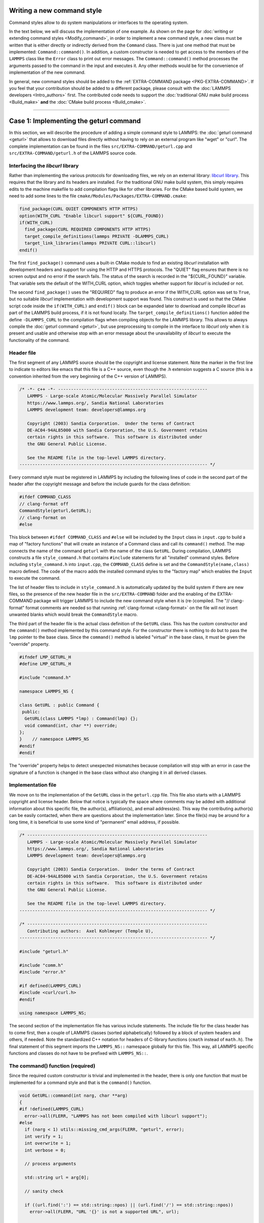 Writing a new command style
^^^^^^^^^^^^^^^^^^^^^^^^^^^

Command styles allow to do system manipulations or interfaces to the
operating system.

In the text below, we will discuss the implementation of one example.  As
shown on the page for :doc:`writing or extending command styles
<Modify_command>`, in order to implement a new command style, a new class
must be written that is either directly or indirectly derived from the
``Command`` class.  There is just one method that must be implemented:
``Command::command()``.  In addition, a custom constructor is needed to get
access to the members of the ``LAMMPS`` class like the ``Error`` class to
print out error messages.  The ``Command::command()`` method processes the
arguments passed to the command in the input and executes it.  Any other
methods would be for the convenience of implementation of the new command.

In general, new command styles should be added to the :ref:`EXTRA-COMMAND
package <PKG-EXTRA-COMMAND>`.  If you feel that your contribution should be
added to a different package, please consult with the :doc:`LAMMPS
developers <Intro_authors>` first.  The contributed code needs to support
the :doc:`traditional GNU make build process <Build_make>` **and** the
:doc:`CMake build process <Build_cmake>`.

----

Case 1: Implementing the geturl command
^^^^^^^^^^^^^^^^^^^^^^^^^^^^^^^^^^^^^^^

In this section, we will describe the procedure of adding a simple command
style to LAMMPS: the :doc:`geturl command <geturl>` that allows to download
files directly without having to rely on an external program like "wget" or
"curl".  The complete implementation can be found in the files
``src/EXTRA-COMMAND/geturl.cpp`` and ``src/EXTRA-COMMAND/geturl.h`` of the
LAMMPS source code.

Interfacing the *libcurl* library
"""""""""""""""""""""""""""""""""

Rather than implementing the various protocols for downloading files, we
rely on an external library: `libcurl library <https:://curl.se/libcurl/>`_.
This requires that the library and its headers are installed.  For the
traditional GNU make build system, this simply requires edits to the machine
makefile to add compilation flags like for other libraries.  For the CMake
based build system, we need to add some lines to the file
``cmake/Modules/Packages/EXTRA-COMMAND.cmake``:

.. code-block:: cmake

   find_package(CURL QUIET COMPONENTS HTTP HTTPS)
   option(WITH_CURL "Enable libcurl support" ${CURL_FOUND})
   if(WITH_CURL)
     find_package(CURL REQUIRED COMPONENTS HTTP HTTPS)
     target_compile_definitions(lammps PRIVATE -DLAMMPS_CURL)
     target_link_libraries(lammps PRIVATE CURL::libcurl)
   endif()

The first ``find_package()`` command uses a built-in CMake module to find
an existing *libcurl* installation with development headers and support for
using the HTTP and HTTPS protocols.  The "QUIET" flag ensures that there is
no screen output and no error if the search fails.  The status of the search
is recorded in the "${CURL_FOUND}" variable.  That variable sets the default
of the WITH_CURL option, which toggles whether support for *libcurl* is included
or not.

The second ``find_package()`` uses the "REQUIRED" flag to produce an error
if the WITH_CURL option was set to ``True``, but no suitable *libcurl*
implementation with development support was found.  This construct is used
so that the CMake script code inside the ``if(WITH_CURL)`` and ``endif()``
block can be expanded later to download and compile *libcurl* as part of the
LAMMPS build process, if it is not found locally.  The
``target_compile_definitions()`` function added the define ``-DLAMMPS_CURL``
to the compilation flags when compiling objects for the LAMMPS library.
This allows to always compile the :doc:`geturl command <geturl>`, but use
preprocessing to compile in the interface to *libcurl* only when it is
present and usable and otherwise stop with an error message about the
unavailability of *libcurl* to execute the functionality of the command.

Header file
"""""""""""

The first segment of any LAMMPS source should be the copyright and
license statement.  Note the marker in the first line to indicate to
editors like emacs that this file is a C++ source, even though the .h
extension suggests a C source (this is a convention inherited from the
very beginning of the C++ version of LAMMPS).

.. code-block:: c++

   /* -*- c++ -*- ----------------------------------------------------------
      LAMMPS - Large-scale Atomic/Molecular Massively Parallel Simulator
      https://www.lammps.org/, Sandia National Laboratories
      LAMMPS development team: developers@lammps.org

      Copyright (2003) Sandia Corporation.  Under the terms of Contract
      DE-AC04-94AL85000 with Sandia Corporation, the U.S. Government retains
      certain rights in this software.  This software is distributed under
      the GNU General Public License.

      See the README file in the top-level LAMMPS directory.
   ------------------------------------------------------------------------- */

Every command style must be registered in LAMMPS by including the following
lines of code in the second part of the header after the copyright
message and before the include guards for the class definition:

.. code-block:: c++

   #ifdef COMMAND_CLASS
   // clang-format off
   CommandStyle(geturl,GetURL);
   // clang-format on
   #else

This block between ``#ifdef COMMAND_CLASS`` and ``#else`` will be
included by the ``Input`` class in ``input.cpp`` to build a map of
"factory functions" that will create an instance of a Command class
and call its ``command()`` method.  The map connects the name of the
command ``geturl`` with the name of the class ``GetURL``.  During
compilation, LAMMPS constructs a file ``style_command.h`` that contains
``#include`` statements for all "installed" command styles.  Before
including ``style_command.h`` into ``input.cpp``, the ``COMMAND_CLASS``
define is set and the ``CommandStyle(name,class)`` macro defined.  The
code of the macro adds the installed command styles to the "factory map"
which enables the ``Input`` to execute the command.

The list of header files to include in ``style_command.h`` is automatically
updated by the build system if there are new files, so the presence of the
new header file in the ``src/EXTRA-COMMAND`` folder and the enabling of the
EXTRA-COMMAND package will trigger LAMMPS to include the new command style
when it is (re-)compiled.  The "// clang-format" format comments are needed
so that running :ref:`clang-format <clang-format>` on the file will not
insert unwanted blanks which would break the ``CommandStyle`` macro.

The third part of the header file is the actual class definition of the
``GetURL`` class.  This has the custom constructor and the ``command()``
method implemented by this command style.  For the constructor there is
nothing to do but to pass the ``lmp`` pointer to the base class.  Since the
``command()`` method is labeled "virtual" in the base class, it must be
given the "override" property.

.. code-block:: c++

   #ifndef LMP_GETURL_H
   #define LMP_GETURL_H

   #include "command.h"

   namespace LAMMPS_NS {

   class GetURL : public Command {
    public:
     GetURL(class LAMMPS *lmp) : Command(lmp) {};
     void command(int, char **) override;
   };
   }    // namespace LAMMPS_NS
   #endif
   #endif

The "override" property helps to detect unexpected mismatches because
compilation will stop with an error in case the signature of a function
is changed in the base class without also changing it in all derived
classes.

Implementation file
"""""""""""""""""""

We move on to the implementation of the ``GetURL`` class in the
``geturl.cpp`` file.  This file also starts with a LAMMPS copyright and
license header.  Below that notice is typically the space where comments may
be added with additional information about this specific file, the
author(s), affiliation(s), and email address(es).  This way the contributing
author(s) can be easily contacted, when there are questions about the
implementation later.  Since the file(s) may be around for a long time, it
is beneficial to use some kind of "permanent" email address, if possible.

.. code-block:: c++

   /* ----------------------------------------------------------------------
      LAMMPS - Large-scale Atomic/Molecular Massively Parallel Simulator
      https://www.lammps.org/, Sandia National Laboratories
      LAMMPS development team: developers@lammps.org

      Copyright (2003) Sandia Corporation.  Under the terms of Contract
      DE-AC04-94AL85000 with Sandia Corporation, the U.S. Government retains
      certain rights in this software.  This software is distributed under
      the GNU General Public License.

      See the README file in the top-level LAMMPS directory.
   ------------------------------------------------------------------------- */

   /* ----------------------------------------------------------------------
      Contributing authors:  Axel Kohlmeyer (Temple U),
   ------------------------------------------------------------------------- */

   #include "geturl.h"

   #include "comm.h"
   #include "error.h"

   #if defined(LAMMPS_CURL)
   #include <curl/curl.h>
   #endif

   using namespace LAMMPS_NS;

The second section of the implementation file has various include
statements.  The include file for the class header has to come first,
then a couple of LAMMPS classes (sorted alphabetically) followed by a
block of system headers and others, if needed.  Note the standardized
C++ notation for headers of C-library functions (``cmath`` instead of
``math.h``).  The final statement of this segment imports the
``LAMMPS_NS::`` namespace globally for this file.  This way, all LAMMPS
specific functions and classes do not have to be prefixed with
``LAMMPS_NS::``.

The command() function (required)
"""""""""""""""""""""""""""""""""

Since the required custom constructor is trivial and implemented in the
header, there is only one function that must be implemented for a command
style and that is the ``command()`` function.

.. code-block:: c++

   void GetURL::command(int narg, char **arg)
   {
   #if !defined(LAMMPS_CURL)
     error->all(FLERR, "LAMMPS has not been compiled with libcurl support");
   #else
     if (narg < 1) utils::missing_cmd_args(FLERR, "geturl", error);
     int verify = 1;
     int overwrite = 1;
     int verbose = 0;

     // process arguments

     std::string url = arg[0];

     // sanity check

     if ((url.find(':') == std::string::npos) || (url.find('/') == std::string::npos))
       error->all(FLERR, "URL '{}' is not a supported URL", url);

     std::string output = url.substr(url.find_last_of('/') + 1);
     if (output.empty()) error->all(FLERR, "URL '{}' must end in a file string", url);

     int iarg = 1;
     while (iarg < narg) {
       if (strcmp(arg[iarg], "output") == 0) {
         if (iarg + 2 > narg) utils::missing_cmd_args(FLERR, "geturl output", error);
         output = arg[iarg + 1];
         ++iarg;
       } else if (strcmp(arg[iarg], "overwrite") == 0) {
         if (iarg + 2 > narg) utils::missing_cmd_args(FLERR, "geturl overwrite", error);
         overwrite = utils::logical(FLERR, arg[iarg + 1], false, lmp);
         ++iarg;
       } else if (strcmp(arg[iarg], "verify") == 0) {
         if (iarg + 2 > narg) utils::missing_cmd_args(FLERR, "geturl verify", error);
         verify = utils::logical(FLERR, arg[iarg + 1], false, lmp);
         ++iarg;
       } else if (strcmp(arg[iarg], "verbose") == 0) {
         if (iarg + 2 > narg) utils::missing_cmd_args(FLERR, "geturl verbose", error);
         verbose = utils::logical(FLERR, arg[iarg + 1], false, lmp);
         ++iarg;
       } else {
         error->all(FLERR, "Unknown geturl keyword: {}", arg[iarg]);
       }
       ++iarg;
     }

.. code-block:: c++

     // only download files from rank 0

     if (comm->me != 0) return;

     if (!overwrite && platform::file_is_readable(output)) return;

     // open output file for writing

     FILE *out = fopen(output.c_str(), "wb");
     if (!out)
       error->all(FLERR, "Cannot open output file {} for writing: {}", output, utils::getsyserror());

.. code-block:: c++

     // initialize curl and perform download

     CURL *curl;
     curl_global_init(CURL_GLOBAL_DEFAULT);
     curl = curl_easy_init();
     if (curl) {
       (void) curl_easy_setopt(curl, CURLOPT_URL, url.c_str());
       (void) curl_easy_setopt(curl, CURLOPT_WRITEDATA, (void *) out);
       (void) curl_easy_setopt(curl, CURLOPT_FILETIME, 1L);
       (void) curl_easy_setopt(curl, CURLOPT_FAILONERROR, 1L);
       if (verbose && screen) {
         (void) curl_easy_setopt(curl, CURLOPT_VERBOSE, 1L);
         (void) curl_easy_setopt(curl, CURLOPT_STDERR, (void *) screen);
       }
       if (!verify) {
         (void) curl_easy_setopt(curl, CURLOPT_SSL_VERIFYPEER, 0L);
         (void) curl_easy_setopt(curl, CURLOPT_SSL_VERIFYHOST, 0L);
       }
       auto res = curl_easy_perform(curl);
       if (res != CURLE_OK) {
         long response = 0L;
         curl_easy_getinfo(curl, CURLINFO_RESPONSE_CODE, &response);
         error->one(FLERR, "Download of {} failed with: {} {}", output, curl_easy_strerror(res),
                    response);
       }
       curl_easy_cleanup(curl);
     }
     curl_global_cleanup();
     fclose(out);
   #endif
   }
